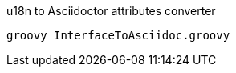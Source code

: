 .u18n to Asciidoctor attributes converter
[source, groovy]
----
groovy InterfaceToAsciidoc.groovy
----

